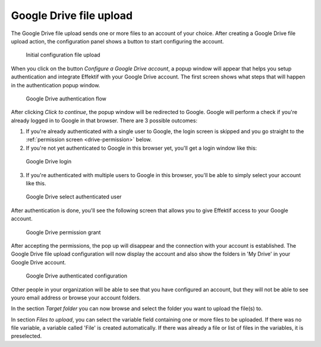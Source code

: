 Google Drive file upload
------------------------

The Google Drive file upload sends one or more files to an account of your choice.
After creating a Google Drive file upload action, the configuration panel shows a button to start configuring the account.

.. figure:: /_static/images/google.drive.fileupload.1.png

   Initial configuration file upload

When you click on the button `Configure a Google Drive account`, a popup window will appear that helps you setup authentication and integrate Effektif with your Google Drive account.
The first screen shows what steps that will happen in the authentication popup window.

.. figure:: /_static/images/google.drive.fileupload.2.png

   Google Drive authentication flow

After clicking `Click to continue`, the popup window will be redirected to Google.
Google will perform a check if you're already logged in to Google in that browser.
There are 3 possible outcomes:

1. If you're already authenticated with a single user to Google, the login screen is skipped and you go straight to the :ref:`permission screen <drive-permission>` below.

2. If you're not yet authenticated to Google in this browser yet, you'll get a login window like this:

.. figure:: /_static/images/google.drive.fileupload.3.png

   Google Drive login

3. If you're authenticated with multiple users to Google in this browser, you'll be able to simply select your account like this.

.. figure:: /_static/images/google.drive.fileupload.4.png

   Google Drive select authenticated user

After authentication is done, you'll see the following screen that allows you to give Effektif access to your Google account.

.. _drive-permission:
.. figure:: /_static/images/google.drive.fileupload.5.png

   Google Drive permission grant

After accepting the permissions, the pop up will disappear and the connection with your account is established.
The Google Drive file upload configuration will now display the account and also show the folders in 'My Drive' in your Google Drive account.

.. figure:: /_static/images/google.drive.fileupload.6.png

   Google Drive authenticated configuration

Other people in your organization will be able to see that you have configured an account, but they will not be able to see youro email address or browse your account folders.

In the section `Target folder` you can now browse and select the folder you want to upload the file(s) to.

In section `Files to upload`, you can select the variable field containing one or more files to be uploaded. If there was no file variable, a variable called 'File' is created automatically. If there was already a file or list of files in the variables, it is preselected.

